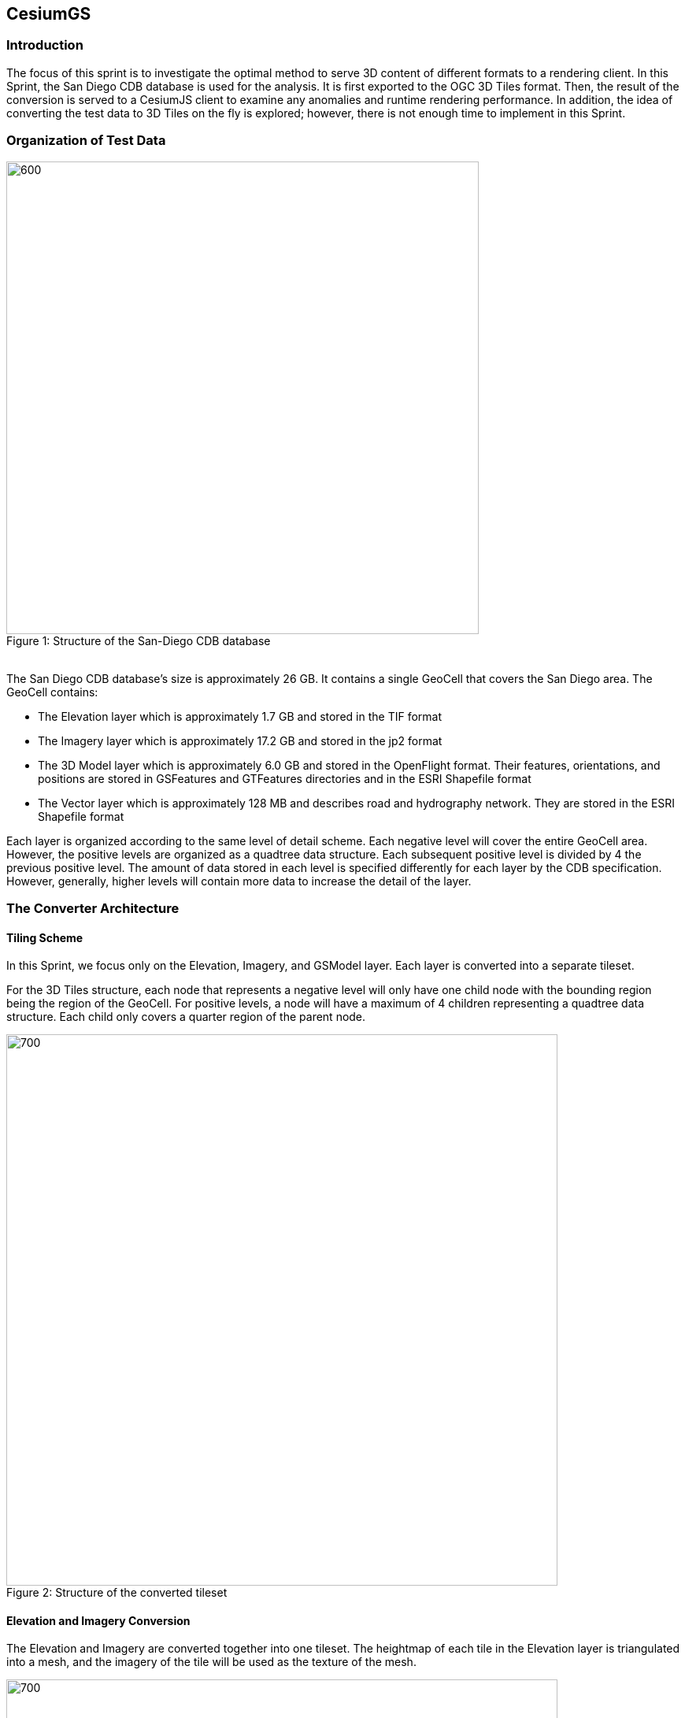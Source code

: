 == CesiumGS

=== Introduction
The focus of this sprint is to investigate the optimal method to serve 3D content of different formats to a rendering client. In this Sprint, the San Diego CDB database is used for the analysis. It is first exported to the OGC 3D Tiles format. Then, the result of the conversion is served to a CesiumJS client to examine any anomalies and runtime rendering performance. In addition, the idea of converting the test data to 3D Tiles on the fly is explored; however, there is not enough time to implement in this Sprint.

=== Organization of Test Data
.Structure of the San-Diego CDB database
[caption="Figure 1: "]
image::images/Cesium-San-Diego-Structure.png[600,600]

{nbsp} +
The San Diego CDB database’s size is approximately 26 GB. It contains a single GeoCell that covers the San Diego area. The GeoCell contains:

- The Elevation layer which is approximately 1.7 GB and stored in the TIF format
- The Imagery layer which is approximately 17.2 GB and stored in the jp2 format
- The 3D Model layer which is approximately 6.0 GB and stored in the OpenFlight format. Their features, orientations, and positions are stored in GSFeatures and GTFeatures directories and in the ESRI Shapefile format
- The Vector layer which is approximately 128 MB and describes road and hydrography network. They are stored in the ESRI Shapefile format

Each layer is organized according to the same level of detail scheme. Each negative level will cover the entire GeoCell area. However, the positive levels are organized as a quadtree data structure. Each subsequent positive level is divided by 4 the previous positive level. The amount of data stored in each level is specified differently for each layer by the CDB specification. However, generally, higher levels will contain more data to increase the detail of the layer.

=== The Converter Architecture

==== Tiling Scheme

In this Sprint, we focus only on the Elevation, Imagery, and GSModel layer. Each layer is converted into a separate tileset.

For the 3D Tiles structure, each node that represents a negative level will only have one child node with the bounding region being the region of the GeoCell. For positive levels, a node will have a maximum of 4 children representing a quadtree data structure. Each child only covers a quarter region of the parent node.

.Structure of the converted tileset
[caption="Figure 2: "]
image::images/Cesium-San-Diego-Tiling-Scheme.png[700, 700]

==== Elevation and Imagery Conversion

The Elevation and Imagery are converted together into one tileset. The heightmap of each tile in the Elevation layer is triangulated into a mesh, and the imagery of the tile will be used as the texture of the mesh. 

.San-Diego terrain and imagery
[caption="Figure 3: "]
image::images/Cesium-San-Diego-Terrain-Imagery.png[700,700]

{nbsp} +
There are 2 edge cases for the above tiling scheme. We notice that for the Elevation layer, the children nodes do not necessarily cover the full area occupied by the parent. As the camera zooms in close to the surface, there are holes appearing due to missing data for higher levels. The solution for this case is to sample the parent’s vertices where the child node doesn’t have data. This solution, however, is wasteful.

.Gaps between tiles appear due to missing data in the higher levels 
[caption="Figure 4: "]
image::images/Cesium-San-Diego-Terrain-Holes.png[700,700]

{nbsp} +
Another edge case that we encounter is that the Imagery layer can have more levels than the Elevation layer. The solution is to repeat the elevation mesh in the child node until there are no more levels for imagery. It is also a wasteful solution.

.This figure shows the difference in levels of detail between the elevation and imagery dataset. Notice that the elevation's maximum level is 7, whereas imagery's maximum level is 9
[caption="Figure 5: "]
image::images/Cesium-San-Diego-Terrain-Imagery-LOD-Diff.png[width=500, align="center"]


==== GSModel Conversion

For the 3D Model, we combine multiple OpenFlight files within a tile into one single b3dm file and organize the tileset similar to the tileset of terrain and imagery. We also batch models that have the same material into one single mesh to reduce the number of draw calls in the runtime rendering. As a result, we are able to obtain 40-60 Frames per seconds that is suitable for runtime performance. However, due to combining multiple files into one single b3dm, the file can become large at a higher level of detail. For example, at level 4, there are b3dm files whose sizes are approximately 50 to 100 MB. As a result, the user has to wait 1 or 2 seconds to see the models appear. Better tiling schemes should be investigated in the future to reduce the tile size and still have low impact on the rendering performance.

.San-Diego's GSModels
[caption="Figure 4: "]
image::images/Cesium-San-Diego-GSModels.png[700,700]

=== Future Improvements

To support on fly conversion, below are the ways we would like to improve our converter:

- Provide concurrency support. Currently, our converter works on a single threaded. The conversion time for the whole database is about 35 minutes. With concurrency support, we can reduce the runtime further, and fortunately, the CDB database scheme is suitable for such architecture.
- Since CDB specification defines the fixed extent a tile can cover, we can generate tileset.json quickly without reading into the data files of each layer
- We also notice that San Diego contains a lot of OpenFlight and Imagery files, so it is essential to reduce the number of IO operations to increase performance of our converter. It also helps if the multiple 3D models can be combined into one single OpenFlight file.


